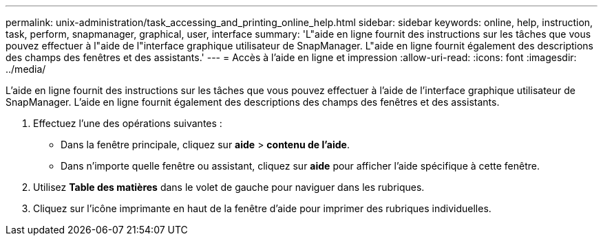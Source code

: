 ---
permalink: unix-administration/task_accessing_and_printing_online_help.html 
sidebar: sidebar 
keywords: online, help, instruction, task, perform, snapmanager, graphical, user, interface 
summary: 'L"aide en ligne fournit des instructions sur les tâches que vous pouvez effectuer à l"aide de l"interface graphique utilisateur de SnapManager. L"aide en ligne fournit également des descriptions des champs des fenêtres et des assistants.' 
---
= Accès à l'aide en ligne et impression
:allow-uri-read: 
:icons: font
:imagesdir: ../media/


[role="lead"]
L'aide en ligne fournit des instructions sur les tâches que vous pouvez effectuer à l'aide de l'interface graphique utilisateur de SnapManager. L'aide en ligne fournit également des descriptions des champs des fenêtres et des assistants.

. Effectuez l'une des opérations suivantes :
+
** Dans la fenêtre principale, cliquez sur *aide* > *contenu de l'aide*.
** Dans n'importe quelle fenêtre ou assistant, cliquez sur *aide* pour afficher l'aide spécifique à cette fenêtre.


. Utilisez *Table des matières* dans le volet de gauche pour naviguer dans les rubriques.
. Cliquez sur l'icône imprimante en haut de la fenêtre d'aide pour imprimer des rubriques individuelles.

